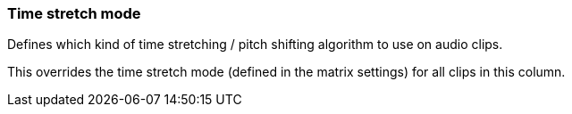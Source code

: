 ifdef::pdf-theme[[[inspector-column-time-stretch-mode,Time stretch mode]]]
ifndef::pdf-theme[[[inspector-column-time-stretch-mode,Time stretch mode]]]
=== Time stretch mode



Defines which kind of time stretching / pitch shifting algorithm to use on audio clips.

This overrides the time stretch mode (defined in the matrix settings) for all clips in this column.


